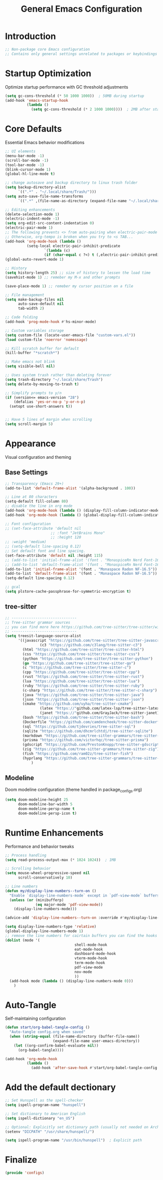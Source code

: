 #+TITLE: General Emacs Configuration
#+PROPERTY: header-args:emacs-lisp :tangle ~/.config/MainEmacs/configs.el :mkdirp yes

* Introduction
#+begin_src emacs-lisp
;; Non-package core Emacs configuration
;; Contains only general settings unrelated to packages or keybindings
#+end_src

* Startup Optimization
Optimize startup performance with GC threshold adjustments
#+begin_src emacs-lisp
(setq gc-cons-threshold (* 50 1000 1000))  ; 50MB during startup
(add-hook 'emacs-startup-hook
          (lambda ()
            (setq gc-cons-threshold (* 2 1000 1000))))  ; 2MB after startup
#+end_src

* Core Defaults
Essential Emacs behavior modifications
#+begin_src emacs-lisp
;; UI elements
(menu-bar-mode -1)
(scroll-bar-mode -1)
(tool-bar-mode -1)
(blink-cursor-mode 1)
(global-hl-line-mode t)

;; change autosave and backup directory to linux trash folder
(setq backup-directory-alist
      `((".*" . "~/.local/share/Trash/")))
(setq auto-save-file-name-transforms
      `((".*" ,(file-name-as-directory (expand-file-name "~/.local/share/Trash/")) t)))

;; Editing enhancements
(delete-selection-mode 1)
(electric-indent-mode -1)
(setq org-edit-src-content-indentation 0)
(electric-pair-mode 1)
;; The following prevents <> from auto-pairing when electric-pair-mode is on.
;; Otherwise, org-tempo is broken when you try to <s TAB...
(add-hook 'org-mode-hook (lambda ()
          (setq-local electric-pair-inhibit-predicate
                  `(lambda (c)
                  (if (char-equal c ?<) t (,electric-pair-inhibit-predicate c))))))
(global-auto-revert-mode 1)

;; History 
(setq history-length 25) ;; size of history to lessen the load time 
(savehist-mode 1) ;; remeber my M-x and other prompts 

(save-place-mode 1) ;; remeber my cursor position on a file

;; File management
(setq make-backup-files nil
      auto-save-default nil
      tab-width 2)

;; Code folding
(add-hook 'prog-mode-hook #'hs-minor-mode)

;; Custom variables storage
(setq custom-file (locate-user-emacs-file "custom-vars.el"))
(load custom-file 'noerror 'nomessage)

;; Kill scratch buffer for default 
(kill-buffer "*scratch*")

;; Make emacs not blink
(setq visible-bell nil)

;; Uses system trash rather than deleting forever
(setq trash-directory "~/.local/share/Trash")
(setq delete-by-moving-to-trash t)

;; Simplify prompts to y/n
(if (version<= emacs-version "28")
    (defalias 'yes-or-no-p 'y-or-n-p)
  (setopt use-short-answers t))


;; Have 5 lines of margin when scrolling
(setq scroll-margin 5)
#+end_src

* Appearance
Visual configuration and theming
** Base Settings
#+begin_src emacs-lisp
;; Transparency (Emacs 29+)
(add-to-list 'default-frame-alist '(alpha-background . 100))

;; Line at 80 characters
(setq-default fill-column 80)
;; disable the line in org mode
(add-hook 'org-mode-hook (lambda () (display-fill-column-indicator-mode 0)))
(add-hook 'org-mode-hook (lambda () (global-display-fill-column-indicator-mode 0)))

;; Font configuration
;; (set-face-attribute 'default nil
                     ;; :font "JetBrains Mono"
                     ;; :height 120
;; :weight 'medium)
;; (setq-default line-spacing 0.12)
;; Set default font and line spacing.
(set-face-attribute 'default nil :height 115)
;; (add-to-list 'initial-frame-alist '(font . "MonaspiceRn Nerd Font-16.5"))
;; (add-to-list 'default-frame-alist '(font . "MonaspiceRn Nerd Font-16.5"))
(add-to-list 'initial-frame-alist '(font . "Monaspace Radon NF-16.5"))
(add-to-list 'default-frame-alist '(font . "Monaspace Radon NF-16.5"))
(setq-default line-spacing 0.12)

;; gcal 
(setq plstore-cache-passphrase-for-symmetric-encryption t)

#+end_src

** tree-sitter
#+begin_src emacs-lisp
;; ------------------------------
;; Tree-sitter grammar sources
;; you can find more here https://github.com/tree-sitter/tree-sitter/wiki/List-of-parsers
;; ------------------------------
(setq treesit-language-source-alist
      '((javascript "https://github.com/tree-sitter/tree-sitter-javascript")
				(c3 "https://github.com/c3lang/tree-sitter-c3")
        (html "https://github.com/tree-sitter/tree-sitter-html")
        (css "https://github.com/tree-sitter/tree-sitter-css")
        (python "https://github.com/tree-sitter/tree-sitter-python")
        (go "https://github.com/tree-sitter/tree-sitter-go")
        (c "https://github.com/tree-sitter/tree-sitter-c")
        (cpp "https://github.com/tree-sitter/tree-sitter-cpp")
        (rust "https://github.com/tree-sitter/tree-sitter-rust")
        (lua "https://github.com/tree-sitter/tree-sitter-lua")
        (ruby "https://github.com/tree-sitter/tree-sitter-ruby")
        (c-sharp "https://github.com/tree-sitter/tree-sitter-c-sharp")
        (java "https://github.com/tree-sitter/tree-sitter-java")
        (json "https://github.com/tree-sitter/tree-sitter-json")
        (cmake "https://github.com/uyha/tree-sitter-cmake")
				(latex "https://"github.com/latex-lsp/tree-sitter-latex)
				(janet "https://"github.com/GrayJack/tree-sitter-janet)
        (bash "https://github.com/tree-sitter/tree-sitter-bash")
        (Dockerfile "https://github.com/camdencheek/tree-sitter-dockerfile")
        (sql "https://github.com/tjdevries/tree-sitter-sql")
        (sqlite "https://github.com/dhcmrlchtdj/tree-sitter-sqlite")
        (markdown "https://github.com/tree-sitter-grammars/tree-sitter-markdown")
        (prisma "https://github.com/victorhqc/tree-sitter-prisma")
        (gdscript "https://github.com/PrestonKnopp/tree-sitter-gdscript")
        (zig "https://github.com/tree-sitter-grammars/tree-sitter-zig")
        (fish "https://github.com/ram02z/tree-sitter-fish")
        (hyprlang "https://github.com/tree-sitter-grammars/tree-sitter-hyprlang"))
			)

#+end_src

** Modeline
Doom modeline configuration (theme handled in package_configs.org)
#+begin_src emacs-lisp
(setq doom-modeline-height 25
      doom-modeline-bar-width 5
      doom-modeline-persp-name t
      doom-modeline-persp-icon t)
#+end_src

* Runtime Enhancements
Performance and behavior tweaks
#+begin_src emacs-lisp
;; Process handling
(setq read-process-output-max (* 1024 1024))  ; 1MB

;; Scrolling behavior
(setq mouse-wheel-progressive-speed nil
      scroll-conservatively 10)

;; Line numbers
(defun my/display-line-numbers--turn-on ()
  "Enable `display-line-numbers-mode` except in `pdf-view-mode` buffers."
  (unless (or (minibufferp)
              (eq major-mode 'pdf-view-mode))
    (display-line-numbers-mode)))

(advice-add 'display-line-numbers--turn-on :override #'my/display-line-numbers--turn-on)

(setq display-line-numbers-type 'relative)
(global-display-line-numbers-mode 1)
;; remove the line numbers for cairtain buffers you can find the hooks with ctrl+h+v
(dolist (mode '(
								shell-mode-hook
								eat-mode-hook
								dashboard-mode-hook
								vterm-mode-hook
								term-mode-hook
								pdf-view-mode
								nov-mode
								))
  (add-hook mode (lambda () (display-line-numbers-mode 0)))
	)
#+end_src

* Auto-Tangle
Self-maintaining configuration
#+begin_src emacs-lisp
(defun start/org-babel-tangle-config ()
  "Auto-tangle config.org when saved"
  (when (string-equal (file-name-directory (buffer-file-name))
                      (expand-file-name user-emacs-directory))
    (let ((org-confirm-babel-evaluate nil))
      (org-babel-tangle))))

(add-hook 'org-mode-hook
          (lambda ()
            (add-hook 'after-save-hook #'start/org-babel-tangle-config nil t)))
#+end_src


* Add the default dectionary
#+begin_src emacs-lisp
;; Set Hunspell as the spell-checker
(setq ispell-program-name "hunspell")

;; Set dictionary to American English
(setq ispell-dictionary "en_US")

;; Optional: Explicitly set dictionary path (usually not needed on Arch)
(setenv "DICPATH" "/usr/share/hunspell/")

(setq ispell-program-name "/usr/bin/hunspell")  ; Explicit path
#+end_src

* Finalize
#+begin_src emacs-lisp
(provide 'configs)
#+end_src

